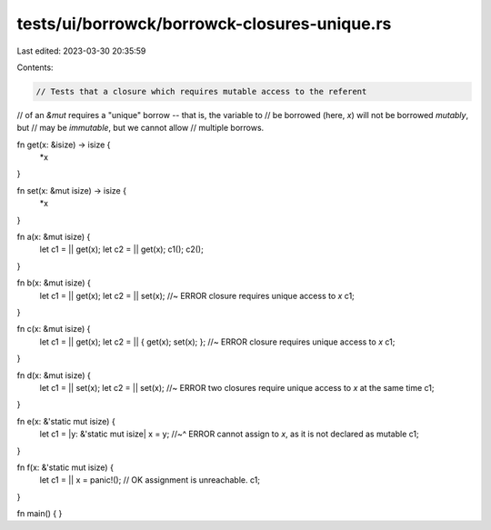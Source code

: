 tests/ui/borrowck/borrowck-closures-unique.rs
=============================================

Last edited: 2023-03-30 20:35:59

Contents:

.. code-block:: rs

    // Tests that a closure which requires mutable access to the referent
// of an `&mut` requires a "unique" borrow -- that is, the variable to
// be borrowed (here, `x`) will not be borrowed *mutably*, but
//  may be *immutable*, but we cannot allow
// multiple borrows.



fn get(x: &isize) -> isize {
    *x
}

fn set(x: &mut isize) -> isize {
    *x
}

fn a(x: &mut isize) {
    let c1 = || get(x);
    let c2 = || get(x);
    c1();
    c2();
}

fn b(x: &mut isize) {
    let c1 = || get(x);
    let c2 = || set(x); //~ ERROR closure requires unique access to `x`
    c1;
}

fn c(x: &mut isize) {
    let c1 = || get(x);
    let c2 = || { get(x); set(x); }; //~ ERROR closure requires unique access to `x`
    c1;
}

fn d(x: &mut isize) {
    let c1 = || set(x);
    let c2 = || set(x); //~ ERROR two closures require unique access to `x` at the same time
    c1;
}

fn e(x: &'static mut isize) {
    let c1 = |y: &'static mut isize| x = y;
    //~^ ERROR cannot assign to `x`, as it is not declared as mutable
    c1;
}

fn f(x: &'static mut isize) {
    let c1 = || x = panic!(); // OK assignment is unreachable.
    c1;
}

fn main() {
}


